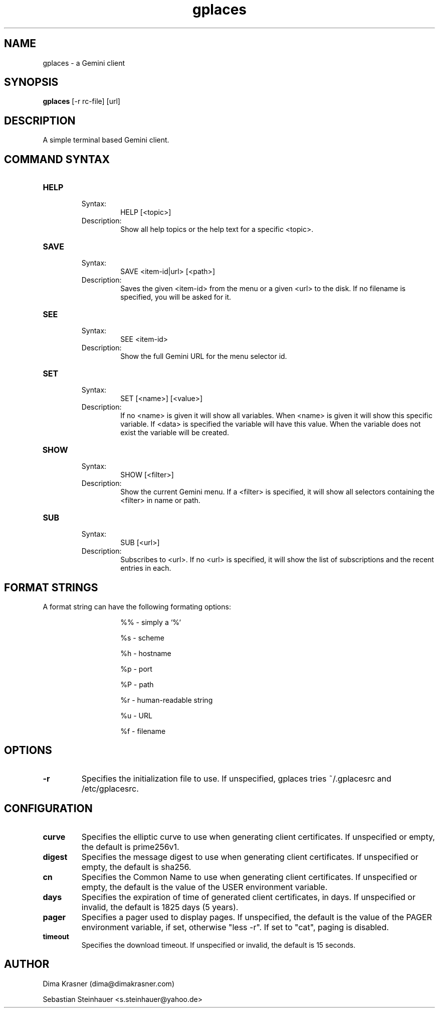 .TH gplaces 1
.SH NAME
gplaces - a Gemini client
.SH SYNOPSIS
.B gplaces
[-r rc-file] [url]
.SH DESCRIPTION
A simple terminal based Gemini client.
.SH COMMAND SYNTAX
.TP
.B HELP
.RS
Syntax:
.RS
HELP [<topic>]
.RE
Description:
.RS
Show all help topics or the help text for a specific <topic>.
.RE
.RE
.TP
.B SAVE
.RS
Syntax:
.RS
SAVE <item-id|url> [<path>]
.RE
Description:
.RS
Saves the given <item-id> from the menu or a given <url> to the disk. If no filename is specified, you will be asked for it.
.RE
.RE
.TP
.B SEE
.RS
Syntax:
.RS
SEE <item-id>
.RE
Description:
.RS
Show the full Gemini URL for the menu selector id.
.RE
.RE
.TP
.B SET
.RS
Syntax:
.RS
SET [<name>] [<value>]
.RE
Description:
.RS
If no <name> is given it will show all variables. When <name> is given it will show this specific variable. If <data> is specified the variable will have this value. When the variable does not exist the variable will be created.
.RE
.RE
.TP
.B SHOW
.RS
Syntax:
.RS
SHOW [<filter>]
.RE
Description:
.RS
Show the current Gemini menu. If a <filter> is specified, it will show all selectors containing the <filter> in name or path.
.RE
.RE
.TP
.B SUB
.RS
Syntax:
.RS
SUB [<url>]
.RE
Description:
.RS
Subscribes to <url>. If no <url> is specified, it will show the list of subscriptions and the recent entries in each.
.RE
.RE
.SH FORMAT STRINGS
A format string can have the following formating options:
.RS
.IP
%% - simply a `%`
.IP
%s - scheme
.IP
%h - hostname
.IP
%p - port
.IP
%P - path
.IP
%r - human-readable string
.IP
%u - URL
.IP
%f - filename
.RE
.RE
.SH OPTIONS
.TP
.B -r
Specifies the initialization file to use. If unspecified, gplaces tries ~/.gplacesrc and /etc/gplacesrc.
.SH CONFIGURATION
.TP
.B curve
Specifies the elliptic curve to use when generating client certificates. If unspecified or empty, the default is prime256v1.
.TP
.B digest
Specifies the message digest to use when generating client certificates. If unspecified or empty, the default is sha256.
.TP
.B cn
Specifies the Common Name to use when generating client certificates. If unspecified or empty, the default is the value of the USER environment variable.
.TP
.B days
Specifies the expiration of time of generated client certificates, in days. If unspecified or invalid, the default is 1825 days (5 years).
.TP
.B pager
Specifies a pager used to display pages. If unspecified, the default is the value of the PAGER environment variable, if set, otherwise "less -r". If set to "cat", paging is disabled.
.TP
.B timeout
Specifies the download timeout. If unspecified or invalid, the default is 15 seconds.
.SH AUTHOR
.P
Dima Krasner (dima@dimakrasner.com)
.P
Sebastian Steinhauer <s.steinhauer@yahoo.de>
